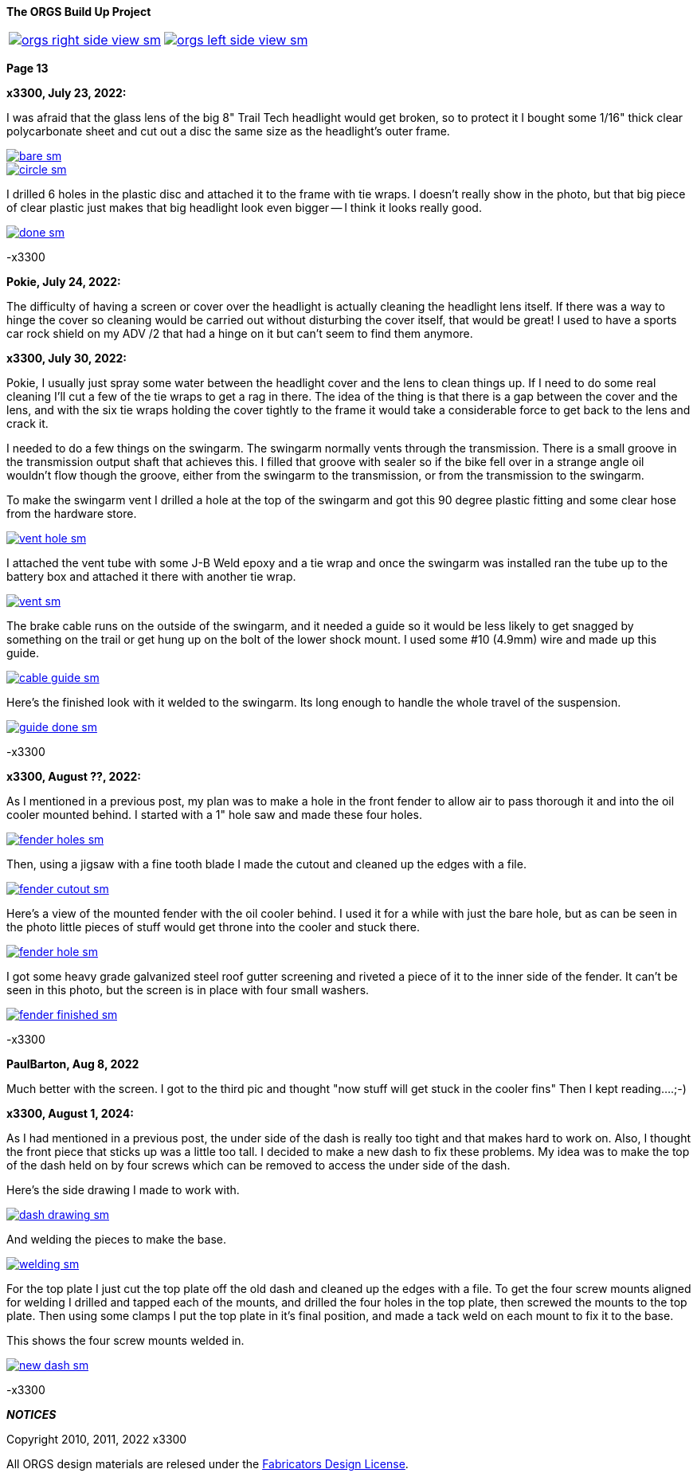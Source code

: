 :url-fdl: https://github.com/glevand/orgs-build-up/blob/master/fabricators-design-license.txt

:url-bmw-frame-gussets: https://www.advrider.com/f/threads/bmw-frame-gussets.638795/
:url-frame-gussets-svg: https://github.com/glevand/bmw-frame-gussets

:url-orgs-content: https://github.com/glevand/orgs-build-up/blob/master/content

:imagesdir: content

:linkattrs:

:notitle:
:nofooter:

= ORGS Build Up - Page 13

[big]*The ORGS Build Up Project*

[cols="a,a", frame=none, grid=none]
|===
| image::orgs-right-side-view-sm.jpg[link={imagesdir}/orgs-right-side-view-lg.jpg,window=_blank]
| image::orgs-left-side-view-sm.jpg[link={imagesdir}/orgs-left-side-view.jpg,window=_blank]
|===

[big]*Page 13*

*x3300, July 23, 2022:*

I was afraid that the glass lens of the big 8" Trail Tech headlight would get broken, so to protect it I bought some 1/16" thick clear polycarbonate sheet and cut out a disc the same size as the headlight's outer frame.  

image::58-light-cover/bare-sm.jpg[link={imagesdir}/58-light-cover/bare.jpg,window=_blank]

image::58-light-cover/circle-sm.jpg[link={imagesdir}/58-light-cover/circle.jpg,window=_blank]

I drilled 6 holes in the plastic disc and attached it to the frame with tie wraps.  I doesn't really show in the photo, but that big piece of clear plastic just makes that big headlight look even bigger -- I think it looks really good.

image::58-light-cover/done-sm.jpg[link={imagesdir}/58-light-cover/done.jpg,window=_blank]

-x3300

*Pokie, July 24, 2022:*

The difficulty of having a screen or cover over the headlight is actually cleaning the headlight lens itself. If there was a way to hinge the cover so cleaning would be carried out without disturbing the cover itself, that would be great! I used to have a sports car rock shield on my ADV /2 that had a hinge on it but can't seem to find them anymore.

*x3300, July 30, 2022:*

Pokie, I usually just spray some water between the headlight cover and the lens to clean things up.  If I need to do some real cleaning I'll cut a few of the tie wraps to get a rag in there.  The idea of the thing is that there is a gap between the cover and the lens, and with the six tie wraps holding the cover tightly to the frame it would take a considerable force to get back to the lens and crack it.

I needed to do a few things on the swingarm.  The swingarm normally vents through the transmission.  There is a small groove in the transmission output shaft that achieves this.  I filled that groove with sealer so if the bike fell over in a strange angle oil wouldn't flow though the groove, either from the swingarm to the transmission, or from the transmission to the swingarm.

To make the swingarm vent I drilled a hole at the top of the swingarm and got this 90 degree plastic fitting and some clear hose from the hardware store.  

image::59-arm-updates/vent-hole-sm.jpg[link={imagesdir}/59-arm-updates/vent-hole.jpg,window=_blank]

I attached the vent tube with some J-B Weld epoxy and a tie wrap and once the swingarm was installed ran the tube up to the battery box and attached it there with another tie wrap.

image::59-arm-updates/vent-sm.jpg[link={imagesdir}/59-arm-updates/vent.jpg,window=_blank]

The brake cable runs on the outside of the swingarm, and it needed a guide so it would be less likely to get snagged by something on the trail or get hung up on the bolt of the lower shock mount.  I used some #10 (4.9mm) wire and made up this guide.

image::59-arm-updates/cable-guide-sm.jpg[link={imagesdir}/59-arm-updates/cable-guide.jpg,window=_blank]

Here's the finished look with it welded to the swingarm.  Its long enough to handle the whole travel of the suspension.

image::59-arm-updates/guide-done-sm.jpg[link={imagesdir}/59-arm-updates/guide-done.jpg,window=_blank]

-x3300

*x3300, August ??, 2022:*

As I mentioned in a previous post, my plan was to make a hole in the front fender to allow air to pass thorough it and into the oil cooler mounted behind.  I started with a 1" hole saw and made these four holes.

image::60-fender-hole/fender-holes-sm.jpg[link={imagesdir}/60-fender-hole/fender-holes.jpg,window=_blank]

Then, using a jigsaw with a fine tooth blade I made the cutout and cleaned up the edges with a file.

image::60-fender-hole/fender-cutout-sm.jpg[link={imagesdir}/60-fender-hole/fender-cutout.jpg,window=_blank]

Here's a view of the mounted fender with the oil cooler behind.  I used it for a while with just the bare hole, but as can be seen in the photo little pieces of stuff would get throne into the cooler and stuck there.

image::60-fender-hole/fender-hole-sm.jpg[link={imagesdir}/60-fender-hole/fender-hole.jpg,window=_blank]

I got some heavy grade galvanized steel roof gutter screening and riveted a piece of it to the inner side of the fender.  It can't be seen in this photo, but the screen is in place with four small washers.

image::60-fender-hole/fender-finished-sm.jpg[link={imagesdir}/60-fender-hole/fender-finished.jpg,window=_blank]

-x3300

*PaulBarton, Aug 8, 2022*

Much better with the screen. I got to the third pic and thought "now stuff will get stuck in the cooler fins" Then I kept reading....;-)

*x3300, August 1, 2024:*

As I had mentioned in a previous post, the under side of the dash is really too tight and that makes hard to work on. Also, I thought the front piece that sticks up was a little too tall. I decided to make a new dash to fix these problems. My idea was to make the top of the dash held on by four screws which can be removed to access the under side of the dash.

Here's the side drawing I made to work with.

image::61-new-dash/dash-drawing-sm.jpg[link={imagesdir}/61-new-dash/dash-drawing.jpg,window=_blank]

And welding the pieces to make the base.

image::61-new-dash/welding-sm.jpg[link={imagesdir}/61-new-dash/welding.jpg,window=_blank]

For the top plate I just cut the top plate off the old dash and cleaned up the edges with a file.  To get the four screw mounts aligned for welding I drilled and tapped each of the mounts, and drilled the four holes in the top plate, then screwed the mounts to the top plate. Then using some clamps I put the top plate in it's final position, and made a tack weld on each mount to fix it to the base.

This shows the four screw mounts welded in.

image::61-new-dash/new-dash-sm.jpg[link={imagesdir}/61-new-dash/new-dash.jpg,window=_blank]

-x3300

*_NOTICES_*

Copyright 2010, 2011, 2022 x3300

All ORGS design materials are relesed under the {url-fdl}[Fabricators Design License].
